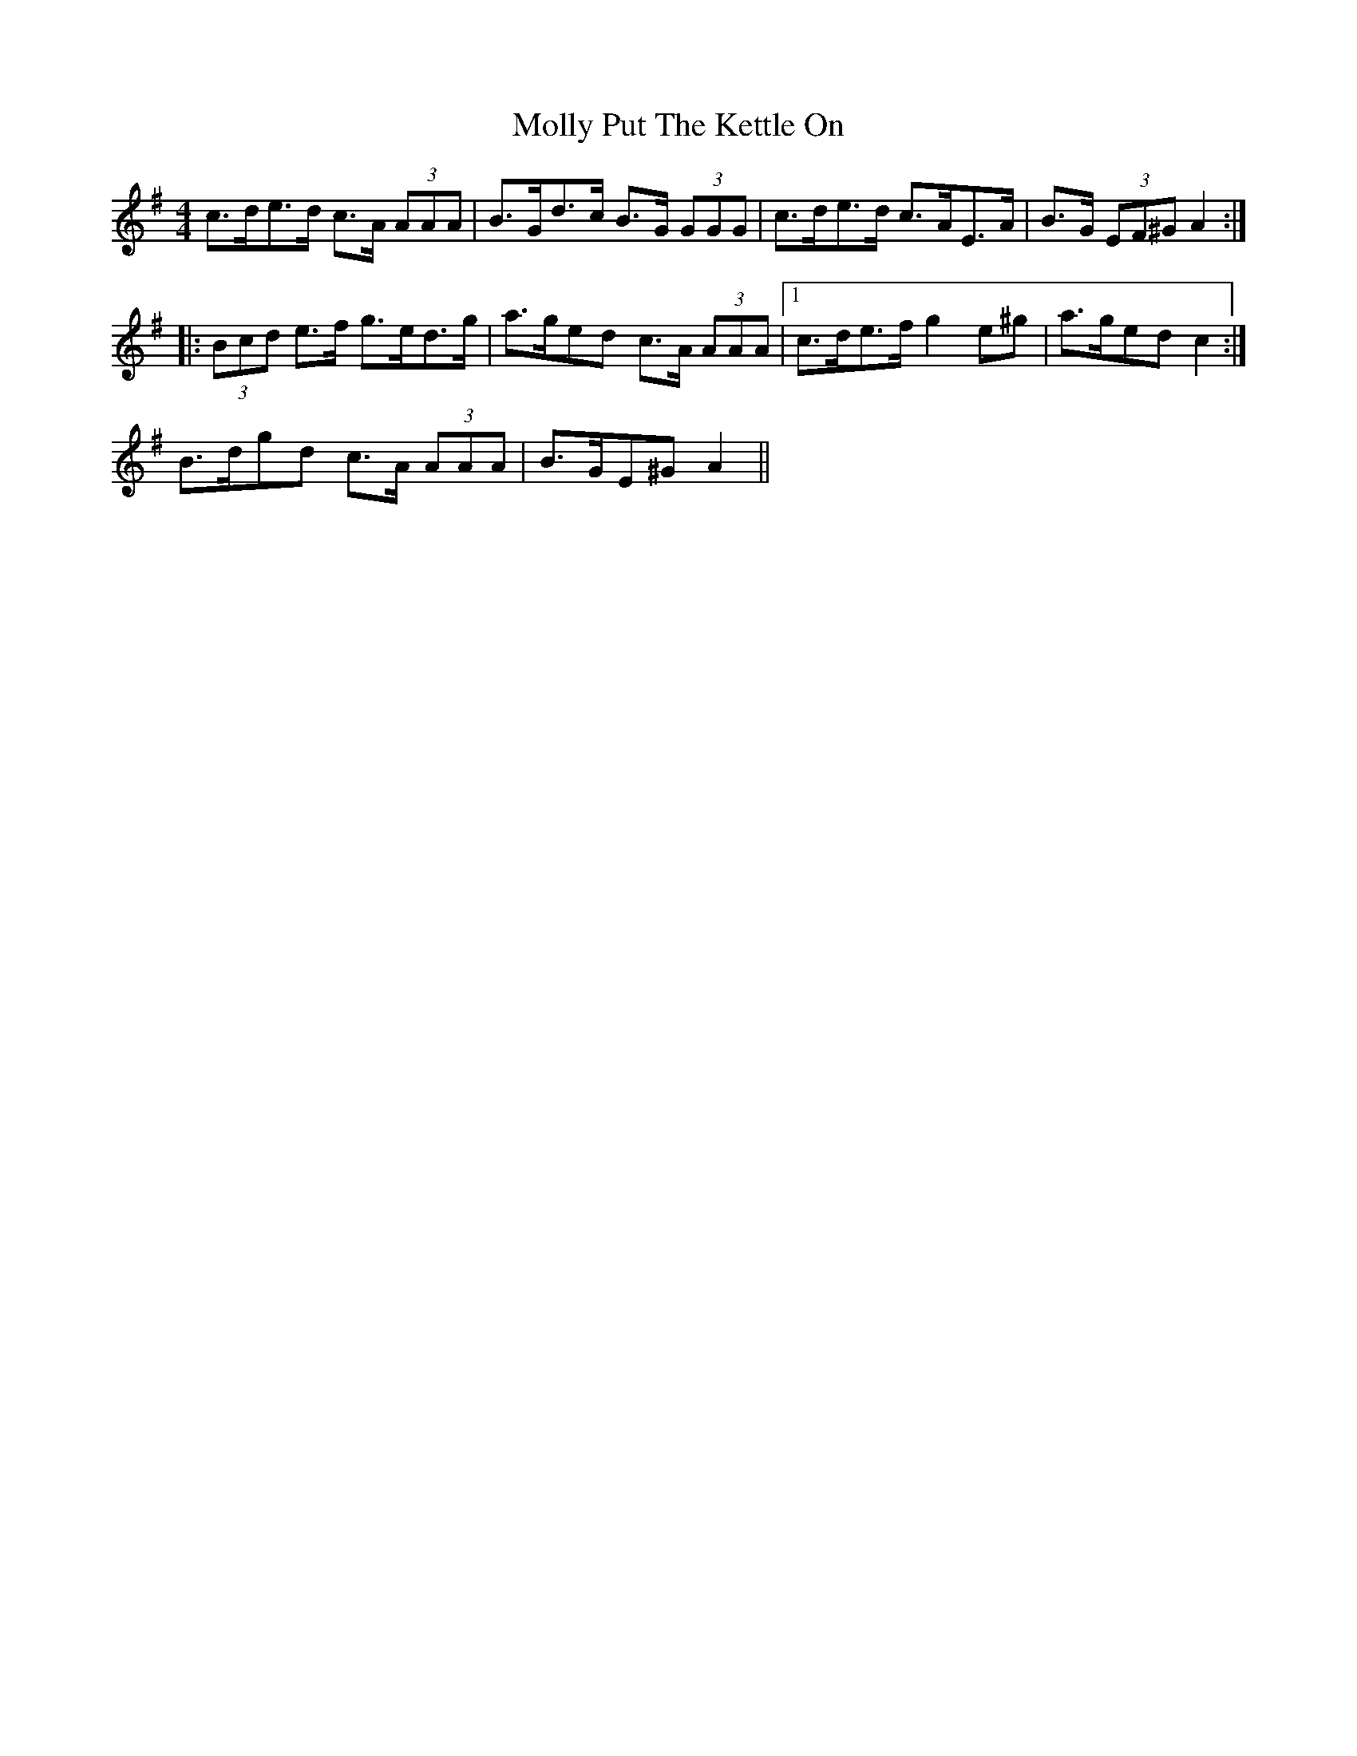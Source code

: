 X: 27479
T: Molly Put The Kettle On
R: reel
M: 4/4
K: Adorian
c>de>d c>A (3AAA|B>Gd>c B>G (3GGG|c>de>d c>AE>A|B>G (3EF^G A2:|
|:(3Bcd e>f g>ed>g|a>ge*d c>A (3AAA|1 c>de>f g2 e*^g|a>ge*d c2:|
2 B>dg*d c>A (3AAA|B>GE*^G A2||

